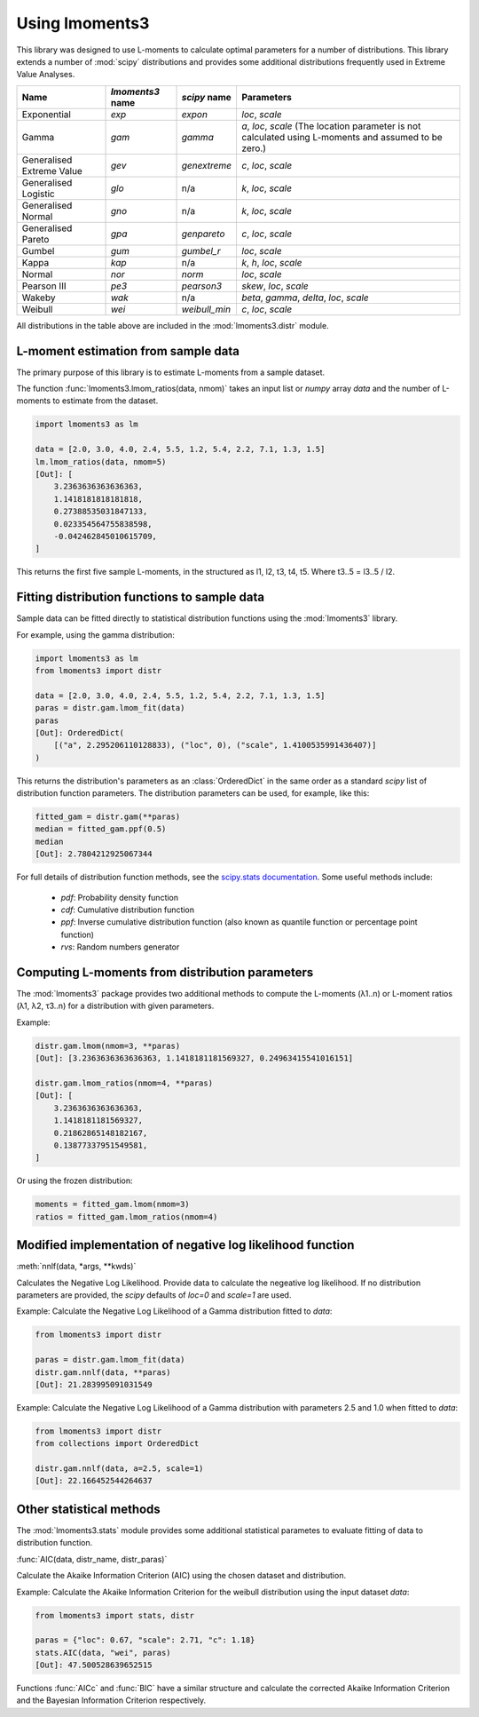 Using lmoments3
===============

This library was designed to use L-moments to calculate optimal parameters for a number of distributions. This library
extends a number of :mod:`scipy` distributions and provides some additional distributions frequently used in Extreme
Value Analyses.

========================= ================ ============= ===============================================================
Name                      `lmoments3` name `scipy` name  Parameters
========================= ================ ============= ===============================================================
Exponential               `exp`            `expon`       `loc`, `scale`
Gamma                     `gam`            `gamma`       `a`, `loc`, `scale` (The location parameter is not calculated
                                                         using L-moments and assumed to be zero.)
Generalised Extreme Value `gev`            `genextreme`  `c`, `loc`, `scale`
Generalised Logistic      `glo`            n/a           `k`, `loc`, `scale`
Generalised Normal        `gno`            n/a           `k`, `loc`, `scale`
Generalised Pareto        `gpa`            `genpareto`   `c`, `loc`, `scale`
Gumbel                    `gum`            `gumbel_r`    `loc`, `scale`
Kappa                     `kap`            n/a           `k`, `h`, `loc`, `scale`
Normal                    `nor`            `norm`        `loc`, `scale`
Pearson III               `pe3`            `pearson3`    `skew`, `loc`, `scale`
Wakeby                    `wak`            n/a           `beta`, `gamma`, `delta`, `loc`, `scale`
Weibull                   `wei`            `weibull_min` `c`, `loc`, `scale`
========================= ================ ============= ===============================================================

All distributions in the table above are included in the :mod:`lmoments3.distr` module.

L-moment estimation from sample data
------------------------------------

The primary purpose of this library is to estimate L-moments from a sample dataset.

The function :func:`lmoments3.lmom_ratios(data, nmom)` takes an input list or `numpy` array `data` and the number of
L-moments to estimate from the dataset.

.. code-block:: python

    import lmoments3 as lm

    data = [2.0, 3.0, 4.0, 2.4, 5.5, 1.2, 5.4, 2.2, 7.1, 1.3, 1.5]
    lm.lmom_ratios(data, nmom=5)
    [Out]: [
        3.2363636363636363,
        1.1418181818181818,
        0.27388535031847133,
        0.023354564755838598,
        -0.042462845010615709,
    ]

This returns the first five sample L-moments, in the structured as l1, l2, t3, t4, t5. Where t3..5 = l3..5 / l2.

Fitting distribution functions to sample data
---------------------------------------------

Sample data can be fitted directly to statistical distribution functions using the :mod:`lmoments3` library.

For example, using the gamma distribution:

.. code-block:: python

    import lmoments3 as lm
    from lmoments3 import distr

    data = [2.0, 3.0, 4.0, 2.4, 5.5, 1.2, 5.4, 2.2, 7.1, 1.3, 1.5]
    paras = distr.gam.lmom_fit(data)
    paras
    [Out]: OrderedDict(
        [("a", 2.295206110128833), ("loc", 0), ("scale", 1.4100535991436407)]
    )

This returns the distribution's parameters as an :class:`OrderedDict` in the same order as a standard `scipy` list of
distribution function parameters. The distribution parameters can be used, for example, like this:

.. code-block:: python

    fitted_gam = distr.gam(**paras)
    median = fitted_gam.ppf(0.5)
    median
    [Out]: 2.7804212925067344

For full details of distribution function methods, see the
`scipy.stats documentation <http://docs.scipy.org/doc/scipy/reference/stats.html>`_. Some useful methods include:

 - `pdf`: Probability density function
 - `cdf`: Cumulative distribution function
 - `ppf`: Inverse cumulative distribution function (also known as quantile function or percentage point function)
 - `rvs`: Random numbers generator

Computing L-moments from distribution parameters
------------------------------------------------

The :mod:`lmoments3` package provides two additional methods to compute the L-moments (λ1..n) or L-moment ratios
(λ1, λ2, τ3..n) for a distribution with given parameters.

Example:

.. code-block:: python

    distr.gam.lmom(nmom=3, **paras)
    [Out]: [3.2363636363636363, 1.1418181181569327, 0.24963415541016151]

    distr.gam.lmom_ratios(nmom=4, **paras)
    [Out]: [
        3.2363636363636363,
        1.1418181181569327,
        0.21862865148182167,
        0.13877337951549581,
    ]

Or using the frozen distribution:

.. code-block:: python

    moments = fitted_gam.lmom(nmom=3)
    ratios = fitted_gam.lmom_ratios(nmom=4)

Modified implementation of negative log likelihood function
-----------------------------------------------------------

:meth:`nnlf(data, *args, **kwds)`

Calculates the Negative Log Likelihood. Provide data to calculate the negeative log likelihood. If no distribution
parameters are provided, the `scipy` defaults of `loc=0` and `scale=1` are used.

Example: Calculate the Negative Log Likelihood of a Gamma distribution fitted to `data`:

.. code-block:: python

    from lmoments3 import distr

    paras = distr.gam.lmom_fit(data)
    distr.gam.nnlf(data, **paras)
    [Out]: 21.283995091031549

Example:  Calculate the Negative Log Likelihood of a Gamma distribution with parameters 2.5 and 1.0 when fitted to
`data`:

.. code-block:: python

    from lmoments3 import distr
    from collections import OrderedDict

    distr.gam.nnlf(data, a=2.5, scale=1)
    [Out]: 22.166452544264637

Other statistical methods
-------------------------

The :mod:`lmoments3.stats` module provides some additional statistical parametes to evaluate fitting of data to
distribution function.

:func:`AIC(data, distr_name, distr_paras)`

Calculate the Akaike Information Criterion (AIC) using the chosen dataset and distribution.

Example: Calculate the Akaike Information Criterion for the weibull distribution using the input dataset `data`:

.. code-block:: python

    from lmoments3 import stats, distr

    paras = {"loc": 0.67, "scale": 2.71, "c": 1.18}
    stats.AIC(data, "wei", paras)
    [Out]: 47.500528639652515

Functions :func:`AICc` and :func:`BIC` have a similar structure and calculate the corrected Akaike Information Criterion
and the Bayesian Information Criterion respectively.
